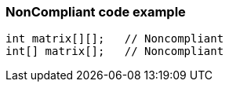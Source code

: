 === NonCompliant code example

[source,text]
----
int matrix[][];   // Noncompliant
int[] matrix[];   // Noncompliant
----
